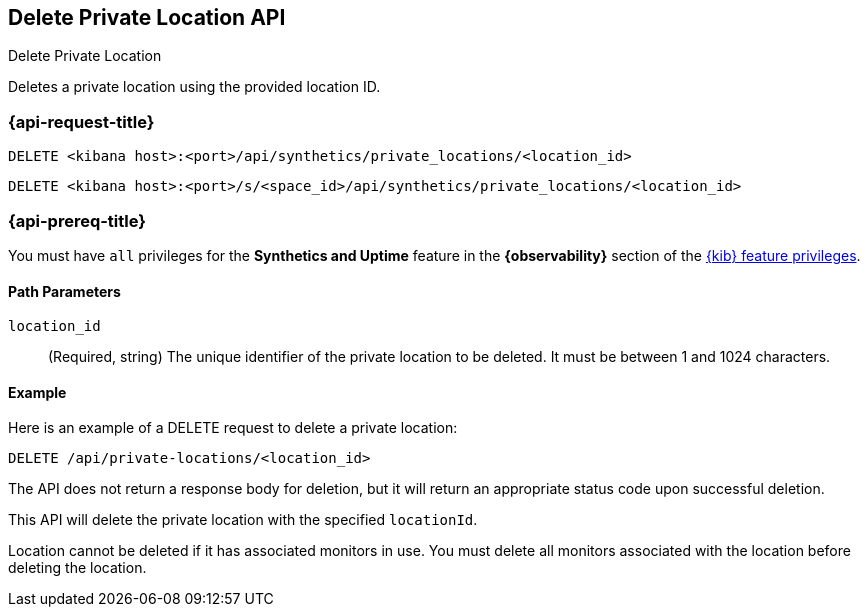 [[delete-private-location-api]]
== Delete Private Location API
++++
<titleabbrev>Delete Private Location</titleabbrev>
++++

Deletes a private location using the provided location ID.

=== {api-request-title}

`DELETE <kibana host>:<port>/api/synthetics/private_locations/<location_id>`

`DELETE <kibana host>:<port>/s/<space_id>/api/synthetics/private_locations/<location_id>`

=== {api-prereq-title}

You must have `all` privileges for the *Synthetics and Uptime* feature in the *{observability}* section of the
<<kibana-feature-privileges,{kib} feature privileges>>.


[[private-location-delete-params]]
==== Path Parameters

`location_id`::
(Required, string) The unique identifier of the private location to be deleted. It must be between 1 and 1024 characters.

[[private-location-delete-example]]
==== Example

Here is an example of a DELETE request to delete a private location:

[source,sh]
--------------------------------------------------
DELETE /api/private-locations/<location_id>
--------------------------------------------------

The API does not return a response body for deletion, but it will return an appropriate status code upon successful deletion.

This API will delete the private location with the specified `locationId`.

Location cannot be deleted if it has associated monitors in use. You must delete all monitors associated with the location before deleting the location.